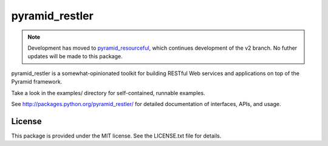 pyramid_restler
===============

.. note:: Development has moved to pyramid_resourceful_, which continues
   development of the v2 branch. No futher updates will be made to this
   package.

pyramid_restler is a somewhat-opinionated toolkit for building RESTful Web
services and applications on top of the Pyramid framework.

Take a look in the examples/ directory for self-contained, runnable
examples.

See http://packages.python.org/pyramid_restler/ for detailed documentation
of interfaces, APIs, and usage.

License
-------

This package is provided under the MIT license. See the LICENSE.txt file for
details.

.. _pyramid_resourceful: https://github.com/wylee/pyramid_resourceful
